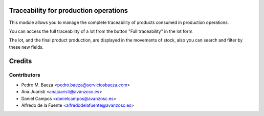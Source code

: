 Traceability for production operations
======================================

This module allows you to manage the complete traceability of products consumed
in production operations.

You can access the full traceability of a lot from the button "Full
traceability" in the lot form.

The lot, and the final product production, are displayed in the movements of
stock, also you can search and filter by these new fields.

Credits
=======

Contributors
------------
* Pedro M. Baeza <pedro.baeza@serviciosbaeza.com>
* Ana Juaristi <anajuaristi@avanzosc.es>
* Daniel Campos <danielcampos@avanzosc.es>
* Alfredo de la Fuente <alfredodelafuente@avanzosc.es>
